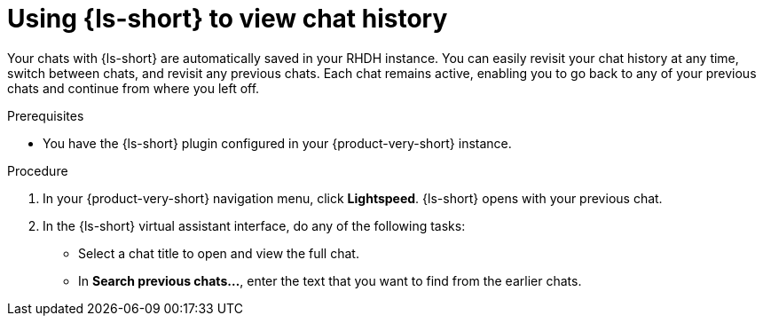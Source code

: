 :_mod-docs-content-type: PROCEDURE
[id="proc-using-developer-lightspeed-to-view-chat-history_{context}"]
= Using {ls-short} to view chat history

Your chats with {ls-short} are automatically saved in your RHDH instance. You can easily revisit your chat history at any time, switch between chats, and revisit any previous chats. Each chat remains active, enabling you to go back to any of your previous chats and continue from where you left off.

.Prerequisites

* You have the {ls-short} plugin configured in your {product-very-short} instance.

.Procedure

. In your {product-very-short} navigation menu, click *Lightspeed*.
{ls-short} opens with your previous chat.
. In the {ls-short} virtual assistant interface, do any of the following tasks:
** Select a chat title to open and view the full chat.
** In *Search previous chats...*, enter the text that you want to find from the earlier chats.